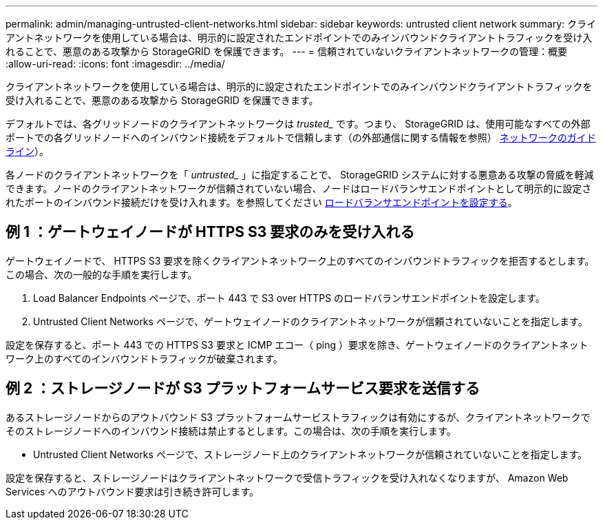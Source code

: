 ---
permalink: admin/managing-untrusted-client-networks.html 
sidebar: sidebar 
keywords: untrusted client network 
summary: クライアントネットワークを使用している場合は、明示的に設定されたエンドポイントでのみインバウンドクライアントトラフィックを受け入れることで、悪意のある攻撃から StorageGRID を保護できます。 
---
= 信頼されていないクライアントネットワークの管理：概要
:allow-uri-read: 
:icons: font
:imagesdir: ../media/


[role="lead"]
クライアントネットワークを使用している場合は、明示的に設定されたエンドポイントでのみインバウンドクライアントトラフィックを受け入れることで、悪意のある攻撃から StorageGRID を保護できます。

デフォルトでは、各グリッドノードのクライアントネットワークは _trusted__ です。つまり、 StorageGRID は、使用可能なすべての外部ポートでの各グリッドノードへのインバウンド接続をデフォルトで信頼します（の外部通信に関する情報を参照） xref:../network/index.adoc[ネットワークのガイドライン]）。

各ノードのクライアントネットワークを「 _untrusted__ 」に指定することで、 StorageGRID システムに対する悪意ある攻撃の脅威を軽減できます。ノードのクライアントネットワークが信頼されていない場合、ノードはロードバランサエンドポイントとして明示的に設定されたポートのインバウンド接続だけを受け入れます。を参照してください xref:configuring-load-balancer-endpoints.adoc[ロードバランサエンドポイントを設定する]。



== 例 1 ：ゲートウェイノードが HTTPS S3 要求のみを受け入れる

ゲートウェイノードで、 HTTPS S3 要求を除くクライアントネットワーク上のすべてのインバウンドトラフィックを拒否するとします。この場合、次の一般的な手順を実行します。

. Load Balancer Endpoints ページで、ポート 443 で S3 over HTTPS のロードバランサエンドポイントを設定します。
. Untrusted Client Networks ページで、ゲートウェイノードのクライアントネットワークが信頼されていないことを指定します。


設定を保存すると、ポート 443 での HTTPS S3 要求と ICMP エコー（ ping ）要求を除き、ゲートウェイノードのクライアントネットワーク上のすべてのインバウンドトラフィックが破棄されます。



== 例 2 ：ストレージノードが S3 プラットフォームサービス要求を送信する

あるストレージノードからのアウトバウンド S3 プラットフォームサービストラフィックは有効にするが、クライアントネットワークでそのストレージノードへのインバウンド接続は禁止するとします。この場合は、次の手順を実行します。

* Untrusted Client Networks ページで、ストレージノード上のクライアントネットワークが信頼されていないことを指定します。


設定を保存すると、ストレージノードはクライアントネットワークで受信トラフィックを受け入れなくなりますが、 Amazon Web Services へのアウトバウンド要求は引き続き許可します。
